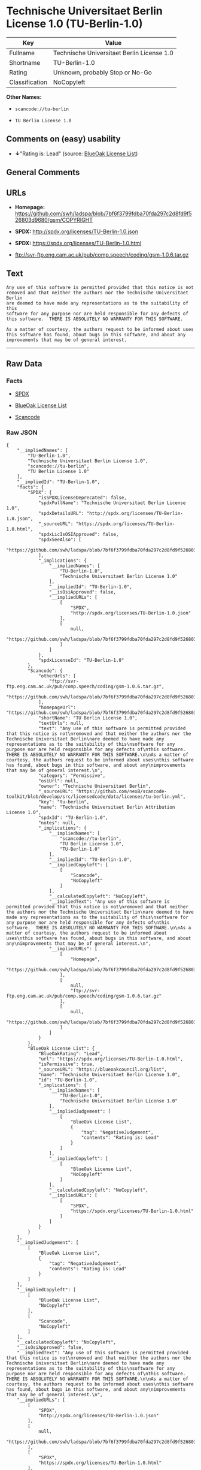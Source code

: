 * Technische Universitaet Berlin License 1.0 (TU-Berlin-1.0)

| Key              | Value                                        |
|------------------+----------------------------------------------|
| Fullname         | Technische Universitaet Berlin License 1.0   |
| Shortname        | TU-Berlin-1.0                                |
| Rating           | Unknown, probably Stop or No-Go              |
| Classification   | NoCopyleft                                   |

*Other Names:*

- =scancode://tu-berlin=

- =TU Berlin License 1.0=

** Comments on (easy) usability

- *↓*"Rating is: Lead" (source:
  [[https://blueoakcouncil.org/list][BlueOak License List]])

** General Comments

** URLs

- *Homepage:*
  https://github.com/swh/ladspa/blob/7bf6f3799fdba70fda297c2d8fd9f526803d9680/gsm/COPYRIGHT

- *SPDX:* http://spdx.org/licenses/TU-Berlin-1.0.json

- *SPDX:* https://spdx.org/licenses/TU-Berlin-1.0.html

- ftp://svr-ftp.eng.cam.ac.uk/pub/comp.speech/coding/gsm-1.0.6.tar.gz

** Text

#+BEGIN_EXAMPLE
  Any use of this software is permitted provided that this notice is not
  removed and that neither the authors nor the Technische Universitaet Berlin
  are deemed to have made any representations as to the suitability of this
  software for any purpose nor are held responsible for any defects of
  this software.  THERE IS ABSOLUTELY NO WARRANTY FOR THIS SOFTWARE.

  As a matter of courtesy, the authors request to be informed about uses
  this software has found, about bugs in this software, and about any
  improvements that may be of general interest.
#+END_EXAMPLE

--------------

** Raw Data

*** Facts

- [[https://spdx.org/licenses/TU-Berlin-1.0.html][SPDX]]

- [[https://blueoakcouncil.org/list][BlueOak License List]]

- [[https://github.com/nexB/scancode-toolkit/blob/develop/src/licensedcode/data/licenses/tu-berlin.yml][Scancode]]

*** Raw JSON

#+BEGIN_EXAMPLE
  {
      "__impliedNames": [
          "TU-Berlin-1.0",
          "Technische Universitaet Berlin License 1.0",
          "scancode://tu-berlin",
          "TU Berlin License 1.0"
      ],
      "__impliedId": "TU-Berlin-1.0",
      "facts": {
          "SPDX": {
              "isSPDXLicenseDeprecated": false,
              "spdxFullName": "Technische Universitaet Berlin License 1.0",
              "spdxDetailsURL": "http://spdx.org/licenses/TU-Berlin-1.0.json",
              "_sourceURL": "https://spdx.org/licenses/TU-Berlin-1.0.html",
              "spdxLicIsOSIApproved": false,
              "spdxSeeAlso": [
                  "https://github.com/swh/ladspa/blob/7bf6f3799fdba70fda297c2d8fd9f526803d9680/gsm/COPYRIGHT"
              ],
              "_implications": {
                  "__impliedNames": [
                      "TU-Berlin-1.0",
                      "Technische Universitaet Berlin License 1.0"
                  ],
                  "__impliedId": "TU-Berlin-1.0",
                  "__isOsiApproved": false,
                  "__impliedURLs": [
                      [
                          "SPDX",
                          "http://spdx.org/licenses/TU-Berlin-1.0.json"
                      ],
                      [
                          null,
                          "https://github.com/swh/ladspa/blob/7bf6f3799fdba70fda297c2d8fd9f526803d9680/gsm/COPYRIGHT"
                      ]
                  ]
              },
              "spdxLicenseId": "TU-Berlin-1.0"
          },
          "Scancode": {
              "otherUrls": [
                  "ftp://svr-ftp.eng.cam.ac.uk/pub/comp.speech/coding/gsm-1.0.6.tar.gz",
                  "https://github.com/swh/ladspa/blob/7bf6f3799fdba70fda297c2d8fd9f526803d9680/gsm/COPYRIGHT"
              ],
              "homepageUrl": "https://github.com/swh/ladspa/blob/7bf6f3799fdba70fda297c2d8fd9f526803d9680/gsm/COPYRIGHT",
              "shortName": "TU Berlin License 1.0",
              "textUrls": null,
              "text": "Any use of this software is permitted provided that this notice is not\nremoved and that neither the authors nor the Technische Universitaet Berlin\nare deemed to have made any representations as to the suitability of this\nsoftware for any purpose nor are held responsible for any defects of\nthis software.  THERE IS ABSOLUTELY NO WARRANTY FOR THIS SOFTWARE.\n\nAs a matter of courtesy, the authors request to be informed about uses\nthis software has found, about bugs in this software, and about any\nimprovements that may be of general interest.\n",
              "category": "Permissive",
              "osiUrl": null,
              "owner": "Technische Universitaet Berlin",
              "_sourceURL": "https://github.com/nexB/scancode-toolkit/blob/develop/src/licensedcode/data/licenses/tu-berlin.yml",
              "key": "tu-berlin",
              "name": "Technische Universitaet Berlin Attribution License 1.0",
              "spdxId": "TU-Berlin-1.0",
              "notes": null,
              "_implications": {
                  "__impliedNames": [
                      "scancode://tu-berlin",
                      "TU Berlin License 1.0",
                      "TU-Berlin-1.0"
                  ],
                  "__impliedId": "TU-Berlin-1.0",
                  "__impliedCopyleft": [
                      [
                          "Scancode",
                          "NoCopyleft"
                      ]
                  ],
                  "__calculatedCopyleft": "NoCopyleft",
                  "__impliedText": "Any use of this software is permitted provided that this notice is not\nremoved and that neither the authors nor the Technische Universitaet Berlin\nare deemed to have made any representations as to the suitability of this\nsoftware for any purpose nor are held responsible for any defects of\nthis software.  THERE IS ABSOLUTELY NO WARRANTY FOR THIS SOFTWARE.\n\nAs a matter of courtesy, the authors request to be informed about uses\nthis software has found, about bugs in this software, and about any\nimprovements that may be of general interest.\n",
                  "__impliedURLs": [
                      [
                          "Homepage",
                          "https://github.com/swh/ladspa/blob/7bf6f3799fdba70fda297c2d8fd9f526803d9680/gsm/COPYRIGHT"
                      ],
                      [
                          null,
                          "ftp://svr-ftp.eng.cam.ac.uk/pub/comp.speech/coding/gsm-1.0.6.tar.gz"
                      ],
                      [
                          null,
                          "https://github.com/swh/ladspa/blob/7bf6f3799fdba70fda297c2d8fd9f526803d9680/gsm/COPYRIGHT"
                      ]
                  ]
              }
          },
          "BlueOak License List": {
              "BlueOakRating": "Lead",
              "url": "https://spdx.org/licenses/TU-Berlin-1.0.html",
              "isPermissive": true,
              "_sourceURL": "https://blueoakcouncil.org/list",
              "name": "Technische Universitaet Berlin License 1.0",
              "id": "TU-Berlin-1.0",
              "_implications": {
                  "__impliedNames": [
                      "TU-Berlin-1.0",
                      "Technische Universitaet Berlin License 1.0"
                  ],
                  "__impliedJudgement": [
                      [
                          "BlueOak License List",
                          {
                              "tag": "NegativeJudgement",
                              "contents": "Rating is: Lead"
                          }
                      ]
                  ],
                  "__impliedCopyleft": [
                      [
                          "BlueOak License List",
                          "NoCopyleft"
                      ]
                  ],
                  "__calculatedCopyleft": "NoCopyleft",
                  "__impliedURLs": [
                      [
                          "SPDX",
                          "https://spdx.org/licenses/TU-Berlin-1.0.html"
                      ]
                  ]
              }
          }
      },
      "__impliedJudgement": [
          [
              "BlueOak License List",
              {
                  "tag": "NegativeJudgement",
                  "contents": "Rating is: Lead"
              }
          ]
      ],
      "__impliedCopyleft": [
          [
              "BlueOak License List",
              "NoCopyleft"
          ],
          [
              "Scancode",
              "NoCopyleft"
          ]
      ],
      "__calculatedCopyleft": "NoCopyleft",
      "__isOsiApproved": false,
      "__impliedText": "Any use of this software is permitted provided that this notice is not\nremoved and that neither the authors nor the Technische Universitaet Berlin\nare deemed to have made any representations as to the suitability of this\nsoftware for any purpose nor are held responsible for any defects of\nthis software.  THERE IS ABSOLUTELY NO WARRANTY FOR THIS SOFTWARE.\n\nAs a matter of courtesy, the authors request to be informed about uses\nthis software has found, about bugs in this software, and about any\nimprovements that may be of general interest.\n",
      "__impliedURLs": [
          [
              "SPDX",
              "http://spdx.org/licenses/TU-Berlin-1.0.json"
          ],
          [
              null,
              "https://github.com/swh/ladspa/blob/7bf6f3799fdba70fda297c2d8fd9f526803d9680/gsm/COPYRIGHT"
          ],
          [
              "SPDX",
              "https://spdx.org/licenses/TU-Berlin-1.0.html"
          ],
          [
              "Homepage",
              "https://github.com/swh/ladspa/blob/7bf6f3799fdba70fda297c2d8fd9f526803d9680/gsm/COPYRIGHT"
          ],
          [
              null,
              "ftp://svr-ftp.eng.cam.ac.uk/pub/comp.speech/coding/gsm-1.0.6.tar.gz"
          ]
      ]
  }
#+END_EXAMPLE

--------------

** Dot Cluster Graph

[[../dot/TU-Berlin-1.0.svg]]
